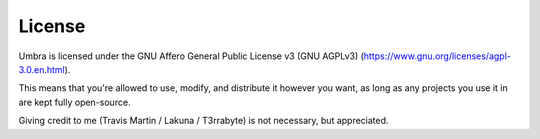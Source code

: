 License
=======
Umbra is licensed under the GNU Affero General Public License v3 (GNU AGPLv3) (https://www.gnu.org/licenses/agpl-3.0.en.html).

This means that you're allowed to use, modify, and distribute it however you want, as long as any projects you use it in are kept fully open-source.

Giving credit to me (Travis Martin / Lakuna / T3rrabyte) is not necessary, but appreciated.
